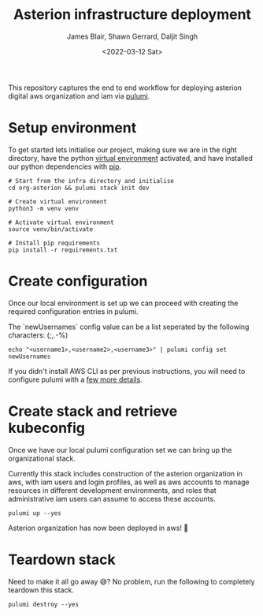 #+TITLE: Asterion infrastructure deployment
#+AUTHOR: James Blair, Shawn Gerrard, Daljit Singh
#+DATE: <2022-03-12 Sat>


This repository captures the end to end workflow for deploying asterion digital aws organization and iam via [[https://www.pulumi.com/][pulumi]].


* Setup environment

To get started lets initialise our project, making sure we are in the right directory, have the python [[https://docs.python.org/3/library/venv.html][virtual environment]] activated, and have installed our python dependencies with [[https://pypi.org/project/pip/][pip]].

#+NAME: Setup environment
#+begin_src tmate
# Start from the infra directory and initialise
cd org-asterion && pulumi stack init dev

# Create virtual environment
python3 -m venv venv

# Activate virtual environment
source venv/bin/activate

# Install pip requirements
pip install -r requirements.txt
#+end_src


* Create configuration

Once our local environment is set up we can proceed with creating the required configuration entries in pulumi.

The `newUsernames` config value can be a list seperated by the following characters: (;,.-%)

#+NAME: Create required pulumi configuration
#+begin_src tmate
echo "<username1>,<username2>,<username3>" | pulumi config set newUsernames
#+end_src

If you didn't install AWS CLI as per previous instructions, you will need to configure pulumi with a [[https://www.pulumi.com/registry/packages/aws/installation-configuration/][few more details]].


* Create stack and retrieve kubeconfig

Once we have our local pulumi configuration set we can bring up the organizational stack.

Currently this stack includes construction of the asterion organization in aws, with iam users and login profiles, as well as aws accounts to manage resources in different development environments, and roles that administrative iam users can assume to access these accounts.

#+NAME: Bring the stack up
#+begin_src tmate
pulumi up --yes
#+end_src

Asterion organization has now been deployed in aws! 🚀


* Teardown stack

Need to make it all go away 😅?  No problem, run the following to completely teardown this stack.

#+NAME: Teardown down the pulumi stack
#+begin_src tmate
pulumi destroy --yes
#+end_src
